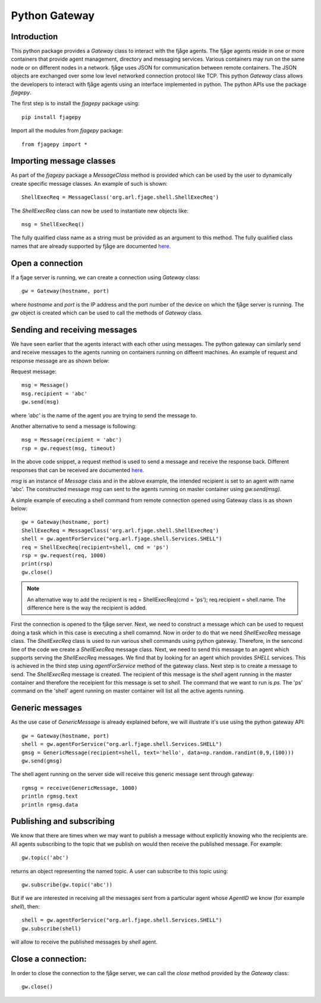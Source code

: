 Python Gateway
==============

.. highlight:: python

Introduction
------------
This python package provides a `Gateway` class to interact with the fjåge agents. The fjåge agents reside in one or more containers that provide agent management, directory and messaging services. Various containers may run on the same node or on different nodes in a network. fjåge uses JSON for communication between remote containers. The JSON objects are exchanged over some low level networked connection protocol like TCP. This python `Gateway` class allows the developers to interact with fjåge agents using an interface implemented in python. The python APIs use the package `fjagepy`.

The first step is to install the `fjagepy` package using::

    pip install fjagepy

Import all the modules from `fjagepy` package::

    from fjagepy import *

Importing message classes
-------------------------

As part of the `fjagepy` package a `MessageClass` method is provided which can be used by the user to dynamically create specific message classes. An example of such is shown::

    ShellExecReq = MessageClass('org.arl.fjage.shell.ShellExecReq')

The `ShellExecReq` class can now be used to instantiate new objects like::

    msg = ShellExecReq()

The fully qualified class name as a string must be provided as an argument to this method. The fully qualified class names that are already supported by fjåge are documented `here <http://org-arl.github.io/fjage/javadoc/>`_. 

Open a connection
-----------------

If a fjage server is running, we can create a connection using `Gateway` class::

    gw = Gateway(hostname, port)

where `hostname` and `port` is the IP address and the port number of the device on which the fjåge server is running. The `gw` object is created which can be used to call the methods of `Gateway` class.

Sending and receiving messages 
------------------------------

We have seen earlier that the agents interact with each other using messages. The python gateway can similarly send and receive messages to the agents running on containers running on diffeent machines. An example of request and response message are as shown below:

Request message::

    msg = Message()
    msg.recipient = 'abc'
    gw.send(msg)

where `'abc'` is the name of the agent you are trying to send the message to.

Another alternative to send a message is following::

    msg = Message(recipient = 'abc')
    rsp = gw.request(msg, timeout)

In the above code snippet, a request method is used to send a message and receive the response back. Different responses that can be received are documented `here <http://org-arl.github.io/fjage/javadoc/>`_.

`msg` is an instance of `Message` class and in the ablove example, the intended recipient is set to an agent with name 'abc'. The constructed message `msg` can sent to the agents running on master container using `gw.send(msg)`.

A simple example of executing a shell command from remote connection opened using Gateway class is as shown below::

    gw = Gateway(hostname, port)
    ShellExecReq = MessageClass('org.arl.fjage.shell.ShellExecReq')
    shell = gw.agentForService("org.arl.fjage.shell.Services.SHELL")
    req = ShellExecReq(recipient=shell, cmd = 'ps')
    rsp = gw.request(req, 1000)
    print(rsp)
    gw.close()

.. note:: An alternative way to add the recipient is req = ShellExecReq(cmd = 'ps'); req.recipient = shell.name. The difference here is the way the recipient is added.

First the connection is opened to the fjåge server. Next, we need to construct a message which can be used to request doing a task which in this case is executing a shell comamnd. Now in order to do that we need `ShellExecReq` message class. The `ShellExecReq` class is used to run various shell commands using python gateway. Therefore, in the sencond line of the code we create a `ShellExecReq` message class. Next, we need to send this message to an agent which supports serving the `ShellExecReq` messages. We find that by looking for an agent which provides `SHELL` services. This is achieved in the third step using `agentForService` method of the gateway class. Next step is to create a message to send. The `ShellExecReq` message is created. The recipient of this message is the `shell` agent running in the master container and therefore the receipient for this message is set to `shell`. The command that we want to run is `ps`. The 'ps' command on the 'shell' agent running on master container will list all the active agents running. 

Generic messages
----------------

As the use case of `GenericMessage` is already explained before, we will illustrate it's use using the python gateway API::

    gw = Gateway(hostname, port)
    shell = gw.agentForService("org.arl.fjage.shell.Services.SHELL")
    gmsg = GenericMessage(recipient=shell, text='hello', data=np.random.randint(0,9,(100)))
    gw.send(gmsg)

The shell agent running on the server side will receive this generic message sent through gateway::

    rgmsg = receive(GenericMessage, 1000)
    println rgmsg.text
    println rgmsg.data


Publishing and subscribing
--------------------------

We know that there are times when we may want to publish a message without explicitly knowing who the recipients are. All agents subscribing to the topic that we publish on would then receive the published message. For example::

    gw.topic('abc')

returns an object representing the named topic. A user can subscribe to this topic using::

    gw.subscribe(gw.topic('abc'))

But if we are interested in receiving all the messages sent from a particular agent whose `AgentID` we know (for example `shell`), then::

    shell = gw.agentForService("org.arl.fjage.shell.Services.SHELL")
    gw.subscribe(shell)

will allow to receive the published messages by `shell` agent.


Close a connection:
-------------------

In order to close the connection to the fjåge server, we can call the `close` method provided by the `Gateway` class::

    gw.close()












